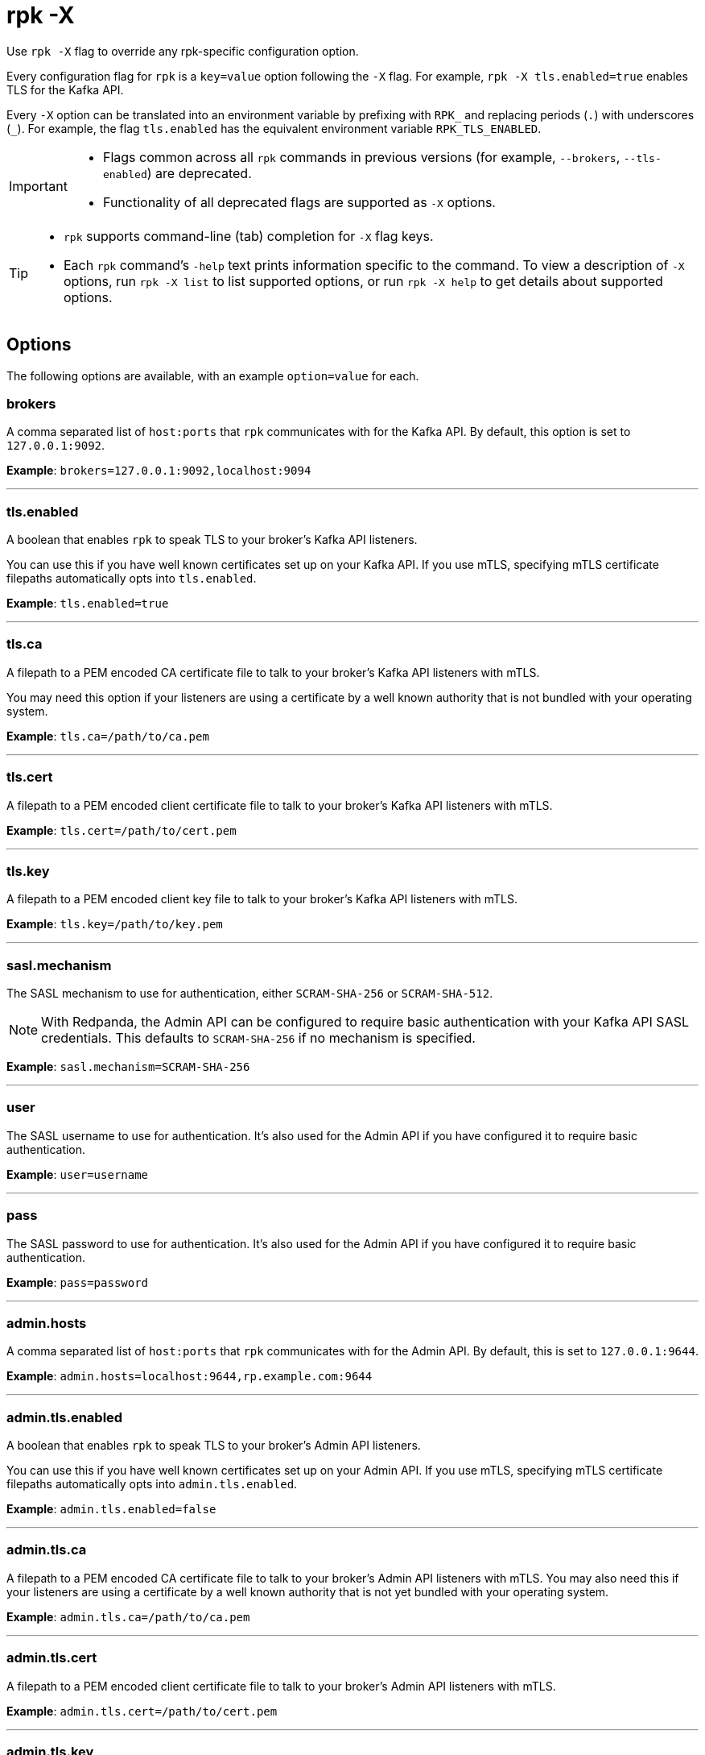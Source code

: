 = rpk -X
// tag::single-source[]
:description: pass:q[This command lets you override `rpk` configuration options.]

Use `rpk -X` flag to override any rpk-specific configuration option.

Every configuration flag for `rpk` is a `key=value` option following the `-X` flag. For example, `rpk -X tls.enabled=true` enables TLS for the Kafka API.

Every `-X` option can be translated into an environment variable by prefixing with `RPK_` and replacing periods (`.`) with underscores (`_`). For example, the flag `tls.enabled` has the equivalent environment variable `RPK_TLS_ENABLED`.

[IMPORTANT]
====
* Flags common across all `rpk` commands in previous versions (for example, `--brokers`, `--tls-enabled`) are deprecated.
* Functionality of all deprecated flags are supported as `-X` options.
====

[TIP]
====
* `rpk` supports command-line (tab) completion for `-X` flag keys.
* Each `rpk` command's `-help` text prints information specific to the command. To view a description of `-X` options, run `rpk -X list` to list supported options, or run `rpk -X help` to get details about supported options.
====

== Options

The following options are available, with an example `option=value` for each.

=== brokers

A comma separated list of `host:ports` that `rpk` communicates with for the Kafka API. By default, this option is set to `127.0.0.1:9092`.

*Example*: `brokers=127.0.0.1:9092,localhost:9094`

'''

=== tls.enabled

A boolean that enables `rpk` to speak TLS to your broker's Kafka API listeners.

You can use this if you have well known certificates set up on your Kafka API. If you use mTLS, specifying mTLS certificate filepaths automatically opts into `tls.enabled`.

*Example*: `tls.enabled=true`

'''

=== tls.ca

A filepath to a PEM encoded CA certificate file to talk to your broker's Kafka API listeners with mTLS.

You may need this option if your listeners are using a certificate by a well known authority that is not bundled with your operating system.

*Example*: `tls.ca=/path/to/ca.pem`

'''

=== tls.cert

A filepath to a PEM encoded client certificate file to talk to your broker's Kafka API listeners with mTLS.

*Example*: `tls.cert=/path/to/cert.pem`

'''

=== tls.key

A filepath to a PEM encoded client key file to talk to your broker's Kafka API listeners with mTLS.

*Example*: `tls.key=/path/to/key.pem`

'''

=== sasl.mechanism

The SASL mechanism to use for authentication, either `SCRAM-SHA-256` or `SCRAM-SHA-512`.

NOTE: With Redpanda, the Admin API can be configured to require basic authentication with your Kafka API SASL credentials. This defaults to `SCRAM-SHA-256` if no mechanism is specified.

*Example*: `sasl.mechanism=SCRAM-SHA-256`

'''

=== user

The SASL username to use for authentication. It's also used for the Admin API if you have configured it to require basic authentication.

*Example*: `user=username`

'''

=== pass

The SASL password to use for authentication. It's also used for the Admin API if you have configured it to require basic authentication.

*Example*: `pass=password`

'''

=== admin.hosts

A comma separated list of `host:ports` that `rpk` communicates with for the Admin API. By default, this is set to `127.0.0.1:9644`.

*Example*: `admin.hosts=localhost:9644,rp.example.com:9644`

'''

=== admin.tls.enabled

A boolean that enables `rpk` to speak TLS to your broker's Admin API listeners.

You can use this if you have well known certificates set up on your Admin API. If you use mTLS, specifying mTLS certificate filepaths automatically opts into `admin.tls.enabled`.

*Example*: `admin.tls.enabled=false`

'''

=== admin.tls.ca

A filepath to a PEM encoded CA certificate file to talk to your broker's Admin API listeners with mTLS. You may also need this if your listeners are using a certificate by a well known authority that is not yet bundled with your operating system.

*Example*: `admin.tls.ca=/path/to/ca.pem`

'''

=== admin.tls.cert

A filepath to a PEM encoded client certificate file to talk to your broker's Admin API listeners with mTLS.

*Example*: `admin.tls.cert=/path/to/cert.pem`

'''

=== admin.tls.key

A filepath to a PEM encoded client key file to talk to your broker's Admin API listeners with mTLS.

*Example*: `admin.tls.key=/path/to/key.pem`

'''

=== cloud.client_id

An OAuth client ID to use for authenticating with the Redpanda Cloud API.

*Example*: `cloud.client_id=somestring`

'''

=== cloud.client_secret

An OAuth client secret to use for authenticating with the Redpanda Cloud API.

*Example*: `cloud.client_secret=somelongerstring`

'''

=== defaults.prompt

A format string to use for the default prompt. See xref:./rpk-profile/rpk-profile-prompt.adoc[`rpk profile prompt`] for more information.

*Example*: `defaults.prompt="%n"`

'''

=== defaults.no_default_cluster

A boolean that disables `rpk` from communicating to `localhost:9092` if no other cluster is specified.

*Example*: `defaults.no_default_cluster=false`

'''

=== defaults.dial_timeout

A duration that `rpk` will wait for a connection to be established before timing out.

*Example*: `defaults.dial_timeout=3s`

'''

=== defaults.request_timeout_overhead

A duration that limits how long `rpk` waits for responses.

[NOTE]
====
`defaults.request_timeout_overhead` applies in addition to any request-internal timeout.

For example, `ListOffsets` has no `Timeout` field, so `rpk` will wait `request_timeout_overhead` for a response. However, `JoinGroup` has a `RebalanceTimeoutMillis` field, so `request_timeout_overhead` is applied on top of the rebalance timeout.
====

*Example*: `defaults.request_timeout_overhead=10s`

'''

=== defaults.retry_timeout

This timeout specifies how long `rpk` will retry Kafka API requests.

This timeout is evaluated before any backoff:

* If a request fails, `rpk` first checks if the retry timeout has elapsed.
 ** If the retry timeout has elapsed, `rpk` stops retrying.
 ** Otherwise, `rpk` waits for the backoff and then retries.

*Example*: `defaults.retry_timeout=30s`

'''

=== defaults.fetch_max_wait

This timeout specifies the maximum duration that brokers will wait before replying to a fetch request with available data.

*Example*: `defaults.fetch_max_wait=5s`

'''

=== defaults.redpanda_client_id

This string value is the client ID that `rpk` uses when issuing Kafka protocol requests to Redpanda. This client ID shows up in Redpanda logs and metrics. Changing it can be useful if you want to have your own `rpk` client stand out from others that are also interacting with the cluster.

*Example*: `defaults.redpanda_client_id=rpk`

// end::single-source[]